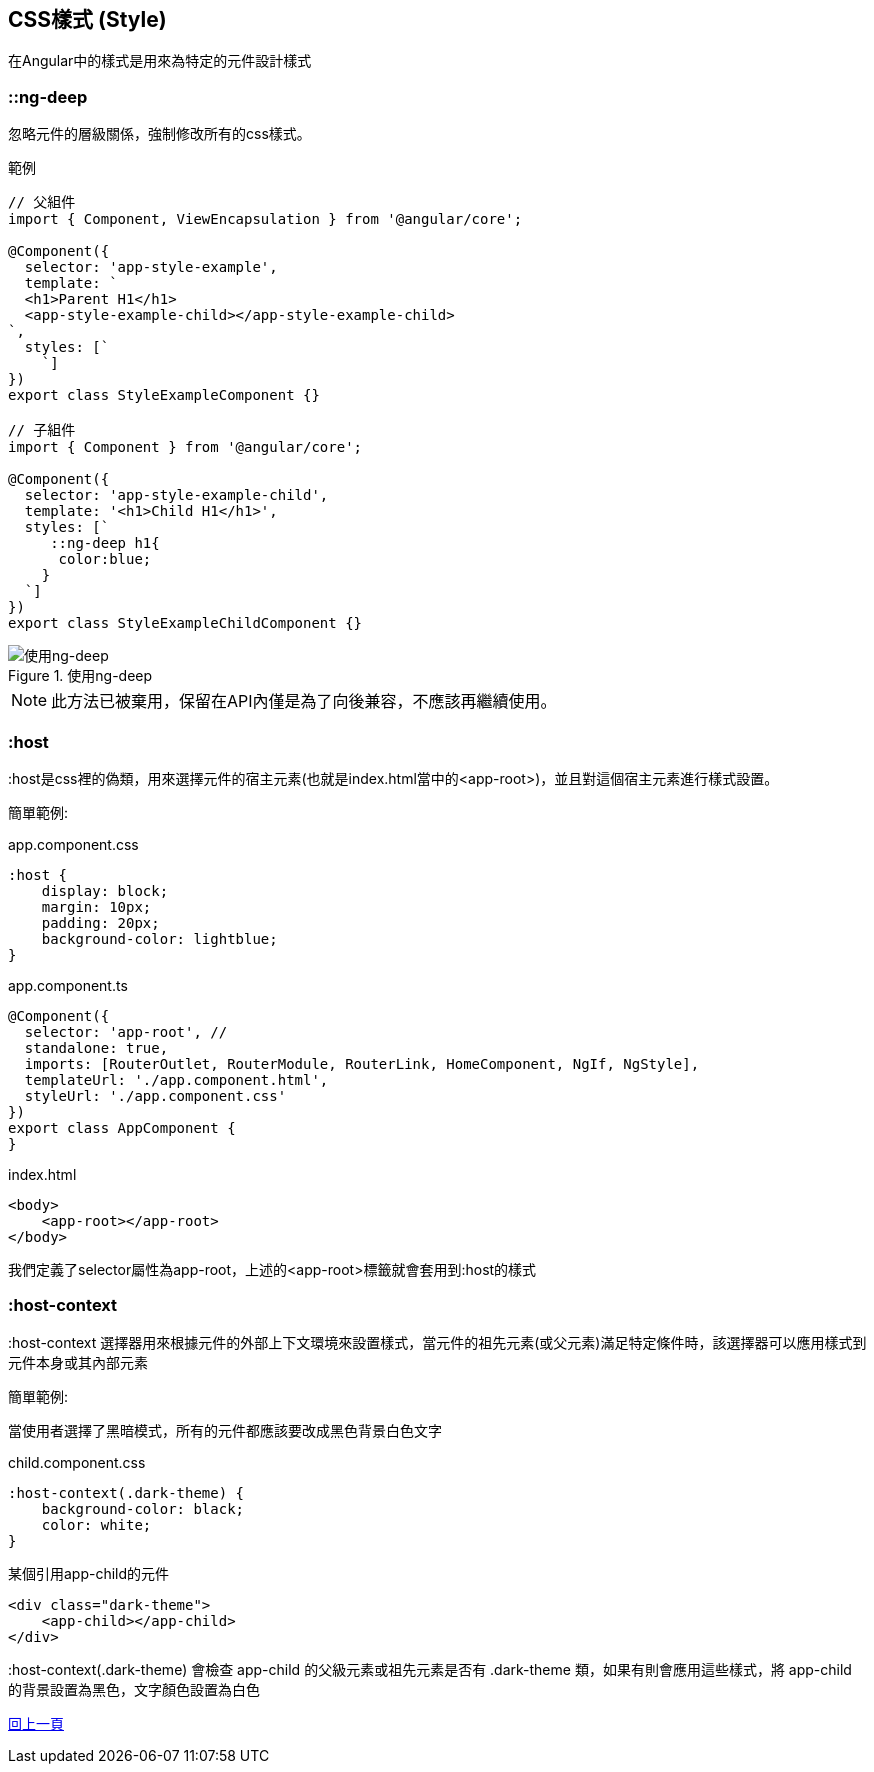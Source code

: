 :favicon: ../image/favicon.ico
== CSS樣式 (Style)
在Angular中的樣式是用來為特定的元件設計樣式

=== ::ng-deep
忽略元件的層級關係，強制修改所有的css樣式。

.範例
[source, typescript]
----
// 父組件
import { Component, ViewEncapsulation } from '@angular/core';

@Component({
  selector: 'app-style-example',
  template: `
  <h1>Parent H1</h1>
  <app-style-example-child></app-style-example-child>
`,
  styles: [`
    `]
})
export class StyleExampleComponent {}

// 子組件
import { Component } from '@angular/core';

@Component({
  selector: 'app-style-example-child',
  template: '<h1>Child H1</h1>',
  styles: [`
     ::ng-deep h1{
      color:blue;
    }
  `]
})
export class StyleExampleChildComponent {}
----

.使用ng-deep
image::../image/ng-deep.webp[使用ng-deep]

NOTE: 此方法已被棄用，保留在API內僅是為了向後兼容，不應該再繼續使用。

=== :host  

:host是css裡的偽類，用來選擇元件的宿主元素(也就是index.html當中的<app-root>)，並且對這個宿主元素進行樣式設置。

簡單範例:

.app.component.css
[source,css]
----
:host {
    display: block;
    margin: 10px;
    padding: 20px;
    background-color: lightblue;
}
----

.app.component.ts
[source, typescript]
----
@Component({
  selector: 'app-root', //
  standalone: true,
  imports: [RouterOutlet, RouterModule, RouterLink, HomeComponent, NgIf, NgStyle],
  templateUrl: './app.component.html',
  styleUrl: './app.component.css'
})
export class AppComponent {
}

----

.index.html
[source,html]
----
<body>
    <app-root></app-root>
</body>
----

我們定義了selector屬性為app-root，上述的<app-root>標籤就會套用到:host的樣式

=== :host-context

:host-context 選擇器用來根據元件的外部上下文環境來設置樣式，當元件的祖先元素(或父元素)滿足特定條件時，該選擇器可以應用樣式到元件本身或其內部元素

簡單範例:

當使用者選擇了黑暗模式，所有的元件都應該要改成黑色背景白色文字 

.child.component.css
[source,css]
----
:host-context(.dark-theme) {
    background-color: black;
    color: white;
}
----

.某個引用app-child的元件
[source,html]
----
<div class="dark-theme">
    <app-child></app-child>
</div>
----

:host-context(.dark-theme) 會檢查 app-child 的父級元素或祖先元素是否有 .dark-theme 類，如果有則會應用這些樣式，將 app-child 的背景設置為黑色，文字顏色設置為白色



link:./Component_Structure.html[回上一頁]